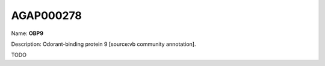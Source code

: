 
AGAP000278
=============

Name: **OBP9**

Description: Odorant-binding protein 9 [source:vb community annotation].

TODO

